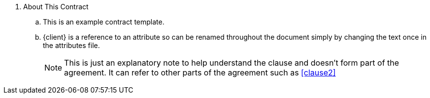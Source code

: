 . About This Contract
.. This is an example contract template.
.. {client} is a reference to an attribute so can be renamed throughout the document simply by changing the text once in the attributes file.
+
****
NOTE: This is just an explanatory note to help understand the clause and doesn't form part of the agreement. It can refer to other parts of the agreement such as <<clause2>>

// Note that the + sign above is a 'list continuation' symbol to ensure the numbering sequence continues even when broken by the Note
****
